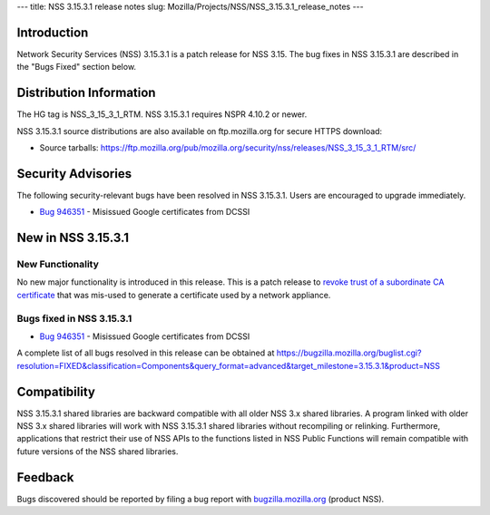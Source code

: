 --- title: NSS 3.15.3.1 release notes slug:
Mozilla/Projects/NSS/NSS_3.15.3.1_release_notes ---

.. _Introduction:

Introduction
------------

Network Security Services (NSS) 3.15.3.1 is a patch release for NSS
3.15. The bug fixes in NSS 3.15.3.1 are described in the "Bugs Fixed"
section below.

.. _Distribution_Information:

Distribution Information
------------------------

The HG tag is NSS_3_15_3_1_RTM. NSS 3.15.3.1 requires NSPR 4.10.2 or
newer.

NSS 3.15.3.1 source distributions are also available on ftp.mozilla.org
for secure HTTPS download:

-  Source tarballs:
   https://ftp.mozilla.org/pub/mozilla.org/security/nss/releases/NSS_3_15_3_1_RTM/src/

.. _Security_Advisories:

Security Advisories
-------------------

The following security-relevant bugs have been resolved in NSS 3.15.3.1.
Users are encouraged to upgrade immediately.

-  `Bug 946351 <https://bugzilla.mozilla.org/show_bug.cgi?id=946351>`__
   - Misissued Google certificates from DCSSI

.. _New_in_NSS_3.15.3.1:

New in NSS 3.15.3.1
-------------------

.. _New_Functionality:

New Functionality
~~~~~~~~~~~~~~~~~

No new major functionality is introduced in this release. This is a
patch release to `revoke trust of a subordinate CA
certificate <https://blog.mozilla.org/security/2013/12/09/revoking-trust-in-one-anssi-certificate/>`__
that was mis-used to generate a certificate used by a network appliance.

.. _Bugs_fixed_in_NSS_3.15.3.1:

Bugs fixed in NSS 3.15.3.1
~~~~~~~~~~~~~~~~~~~~~~~~~~

-  `Bug 946351 <https://bugzilla.mozilla.org/show_bug.cgi?id=946351>`__
   - Misissued Google certificates from DCSSI

A complete list of all bugs resolved in this release can be obtained at
https://bugzilla.mozilla.org/buglist.cgi?resolution=FIXED&classification=Components&query_format=advanced&target_milestone=3.15.3.1&product=NSS

.. _Compatibility:

Compatibility
-------------

NSS 3.15.3.1 shared libraries are backward compatible with all older NSS
3.x shared libraries. A program linked with older NSS 3.x shared
libraries will work with NSS 3.15.3.1 shared libraries without
recompiling or relinking. Furthermore, applications that restrict their
use of NSS APIs to the functions listed in NSS Public Functions will
remain compatible with future versions of the NSS shared libraries.

.. _Feedback:

Feedback
--------

Bugs discovered should be reported by filing a bug report with
`bugzilla.mozilla.org <https://bugzilla.mozilla.org/enter_bug.cgi?product=NSS>`__
(product NSS).
